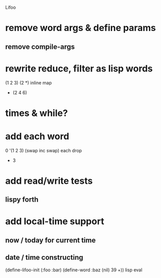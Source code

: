 Lifoo
* remove word args & define params
** remove compile-args
* rewrite reduce, filter as lisp words
(1 2 3) (2 *) inline map
- (2 4 6)
* times & while?
* add each word
0 '(1 2 3) (swap inc swap) each drop
- 3
* add read/write tests
** lispy forth
* add local-time support
** now / today for current time
** date / time constructing

(define-lifoo-init (:foo :bar)
 (define-word :baz (nil) 39 +)) lisp eval
